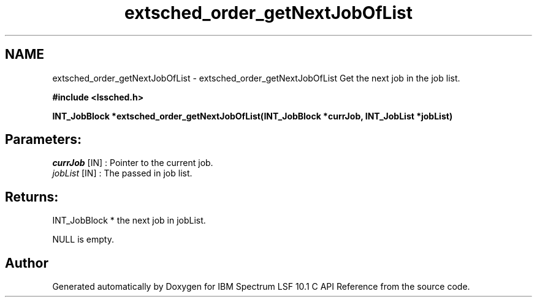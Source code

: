 .TH "extsched_order_getNextJobOfList" 3 "10 Jun 2021" "Version 10.1" "IBM Spectrum LSF 10.1 C API Reference" \" -*- nroff -*-
.ad l
.nh
.SH NAME
extsched_order_getNextJobOfList \- extsched_order_getNextJobOfList 
Get the next job in the job list.
.PP
\fB#include <lssched.h>\fP
.PP
\fB INT_JobBlock *extsched_order_getNextJobOfList(INT_JobBlock *currJob, INT_JobList *jobList)\fP
.PP
.SH "Parameters:"
\fIcurrJob\fP [IN] : Pointer to the current job. 
.br
\fIjobList\fP [IN] : The passed in job list.
.PP
.SH "Returns:"
INT_JobBlock *  the next job in jobList. 
.PP
NULL  is empty. 
.PP

.SH "Author"
.PP 
Generated automatically by Doxygen for IBM Spectrum LSF 10.1 C API Reference from the source code.
